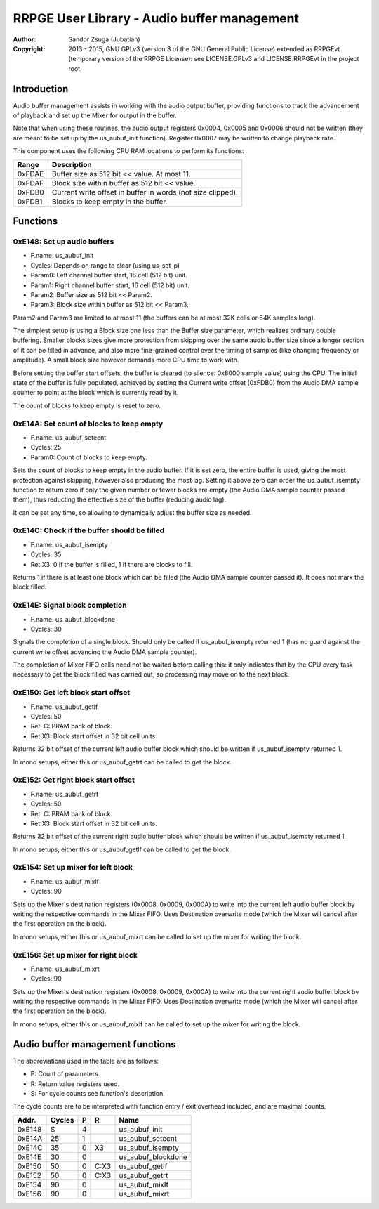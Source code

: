 
RRPGE User Library - Audio buffer management
==============================================================================

:Author:    Sandor Zsuga (Jubatian)
:Copyright: 2013 - 2015, GNU GPLv3 (version 3 of the GNU General Public
            License) extended as RRPGEvt (temporary version of the RRPGE
            License): see LICENSE.GPLv3 and LICENSE.RRPGEvt in the project
            root.




Introduction
------------------------------------------------------------------------------


Audio buffer management assists in working with the audio output buffer,
providing functions to track the advancement of playback and set up the Mixer
for output in the buffer.

Note that when using these routines, the audio output registers 0x0004, 0x0005
and 0x0006 should not be written (they are meant to be set up by the
us_aubuf_init function). Register 0x0007 may be written to change playback
rate.

This component uses the following CPU RAM locations to perform its functions:

+--------+-------------------------------------------------------------------+
| Range  | Description                                                       |
+========+===================================================================+
| 0xFDAE | Buffer size as 512 bit << value. At most 11.                      |
+--------+-------------------------------------------------------------------+
| 0xFDAF | Block size within buffer as 512 bit << value.                     |
+--------+-------------------------------------------------------------------+
| 0xFDB0 | Current write offset in buffer in words (not size clipped).       |
+--------+-------------------------------------------------------------------+
| 0xFDB1 | Blocks to keep empty in the buffer.                               |
+--------+-------------------------------------------------------------------+




Functions
------------------------------------------------------------------------------


0xE148: Set up audio buffers
^^^^^^^^^^^^^^^^^^^^^^^^^^^^^^^^^^^^^^^^^^^^^^^^^^

- F.name: us_aubuf_init
- Cycles: Depends on range to clear (using us_set_p)
- Param0: Left channel buffer start, 16 cell (512 bit) unit.
- Param1: Right channel buffer start, 16 cell (512 bit) unit.
- Param2: Buffer size as 512 bit << Param2.
- Param3: Block size within buffer as 512 bit << Param3.

Param2 and Param3 are limited to at most 11 (the buffers can be at most 32K
cells or 64K samples long).

The simplest setup is using a Block size one less than the Buffer size
parameter, which realizes ordinary double buffering. Smaller blocks sizes
give more protection from skipping over the same audio buffer size since a
longer section of it can be filled in advance, and also more fine-grained
control over the timing of samples (like changing frequency or amplitude). A
small block size however demands more CPU time to work with.

Before setting the buffer start offsets, the buffer is cleared (to silence:
0x8000 sample value) using the CPU. The initial state of the buffer is fully
populated, achieved by setting the Current write offset (0xFDB0) from the
Audio DMA sample counter to point at the block which is currently read by it.

The count of blocks to keep empty is reset to zero.


0xE14A: Set count of blocks to keep empty
^^^^^^^^^^^^^^^^^^^^^^^^^^^^^^^^^^^^^^^^^^^^^^^^^^

- F.name: us_aubuf_setecnt
- Cycles: 25
- Param0: Count of blocks to keep empty.

Sets the count of blocks to keep empty in the audio buffer. If it is set zero,
the entire buffer is used, giving the most protection against skipping,
however also producing the most lag. Setting it above zero can order the
us_aubuf_isempty function to return zero if only the given number or fewer
blocks are empty (the Audio DMA sample counter passed them), thus reducting
the effective size of the buffer (reducing audio lag).

It can be set any time, so allowing to dynamically adjust the buffer size as
needed.


0xE14C: Check if the buffer should be filled
^^^^^^^^^^^^^^^^^^^^^^^^^^^^^^^^^^^^^^^^^^^^^^^^^^

- F.name: us_aubuf_isempty
- Cycles: 35
- Ret.X3: 0 if the buffer is filled, 1 if there are blocks to fill.

Returns 1 if there is at least one block which can be filled (the Audio DMA
sample counter passed it). It does not mark the block filled.


0xE14E: Signal block completion
^^^^^^^^^^^^^^^^^^^^^^^^^^^^^^^^^^^^^^^^^^^^^^^^^^

- F.name: us_aubuf_blockdone
- Cycles: 30

Signals the completion of a single block. Should only be called if
us_aubuf_isempty returned 1 (has no guard against the current write offset
advancing the Audio DMA sample counter).

The completion of Mixer FIFO calls need not be waited before calling this: it
only indicates that by the CPU every task necessary to get the block filled
was carried out, so processing may move on to the next block.


0xE150: Get left block start offset
^^^^^^^^^^^^^^^^^^^^^^^^^^^^^^^^^^^^^^^^^^^^^^^^^^

- F.name: us_aubuf_getlf
- Cycles: 50
- Ret. C: PRAM bank of block.
- Ret.X3: Block start offset in 32 bit cell units.

Returns 32 bit offset of the current left audio buffer block which should be
written if us_aubuf_isempty returned 1.

In mono setups, either this or us_aubuf_getrt can be called to get the block.


0xE152: Get right block start offset
^^^^^^^^^^^^^^^^^^^^^^^^^^^^^^^^^^^^^^^^^^^^^^^^^^

- F.name: us_aubuf_getrt
- Cycles: 50
- Ret. C: PRAM bank of block.
- Ret.X3: Block start offset in 32 bit cell units.

Returns 32 bit offset of the current right audio buffer block which should be
written if us_aubuf_isempty returned 1.

In mono setups, either this or us_aubuf_getlf can be called to get the block.


0xE154: Set up mixer for left block
^^^^^^^^^^^^^^^^^^^^^^^^^^^^^^^^^^^^^^^^^^^^^^^^^^

- F.name: us_aubuf_mixlf
- Cycles: 90

Sets up the Mixer's destination registers (0x0008, 0x0009, 0x000A) to write
into the current left audio buffer block by writing the respective commands
in the Mixer FIFO. Uses Destination overwrite mode (which the Mixer will
cancel after the first operation on the block).

In mono setups, either this or us_aubuf_mixrt can be called to set up the
mixer for writing the block.


0xE156: Set up mixer for right block
^^^^^^^^^^^^^^^^^^^^^^^^^^^^^^^^^^^^^^^^^^^^^^^^^^

- F.name: us_aubuf_mixrt
- Cycles: 90

Sets up the Mixer's destination registers (0x0008, 0x0009, 0x000A) to write
into the current right audio buffer block by writing the respective commands
in the Mixer FIFO. Uses Destination overwrite mode (which the Mixer will
cancel after the first operation on the block).

In mono setups, either this or us_aubuf_mixlf can be called to set up the
mixer for writing the block.




Audio buffer management functions
------------------------------------------------------------------------------


The abbreviations used in the table are as follows:

- P: Count of parameters.
- R: Return value registers used.
- S: For cycle counts see function's description.

The cycle counts are to be interpreted with function entry / exit overhead
included, and are maximal counts.

+--------+---------------+---+------+----------------------------------------+
| Addr.  | Cycles        | P |   R  | Name                                   |
+========+===============+===+======+========================================+
| 0xE148 |             S | 4 |      | us_aubuf_init                          |
+--------+---------------+---+------+----------------------------------------+
| 0xE14A |            25 | 1 |      | us_aubuf_setecnt                       |
+--------+---------------+---+------+----------------------------------------+
| 0xE14C |            35 | 0 |  X3  | us_aubuf_isempty                       |
+--------+---------------+---+------+----------------------------------------+
| 0xE14E |            30 | 0 |      | us_aubuf_blockdone                     |
+--------+---------------+---+------+----------------------------------------+
| 0xE150 |            50 | 0 | C:X3 | us_aubuf_getlf                         |
+--------+---------------+---+------+----------------------------------------+
| 0xE152 |            50 | 0 | C:X3 | us_aubuf_getrt                         |
+--------+---------------+---+------+----------------------------------------+
| 0xE154 |            90 | 0 |      | us_aubuf_mixlf                         |
+--------+---------------+---+------+----------------------------------------+
| 0xE156 |            90 | 0 |      | us_aubuf_mixrt                         |
+--------+---------------+---+------+----------------------------------------+
